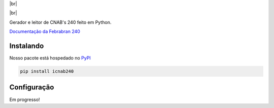 .. |br| raw:: html

  <br/>

|br|

.. container::

    .. image:: https://img.shields.io/pypi/v/icnab240
       :target: https://pypi.org/project/icnab240/
       :alt: PyPI Version
       :height: 23
    .. image:: https://img.shields.io/pypi/pyversions/icnab240
       :target: https://pypi.org/project/icnab240/
       :alt: PyPI - Python Version
       :height: 23

.. container::

    .. image:: https://codecov.io/gh/imobanco/zoop-wrapper/branch/master/graph/badge.svg
       :target: https://codecov.io/gh/imobanco/icnab240
       :alt: Coverage
       :height: 21
    .. image:: https://snyk.io/test/github/imobanco/zoop-wrapper/badge.svg?targetFile=requirements.txt
       :target: https://snyk.io/test/github/imobanco/zoop-wrapper?targetFile=requirements.txt
       :alt: Known Vulnerabilities
       :height: 23

.. container::

    .. image:: https://img.shields.io/github/workflow/status/imobanco/icnab240/tests
       :target: https://github.com/imobanco/icnab240/actions?query=workflow%3Atests
       :alt: Test status
       :height: 23
    .. image:: https://readthedocs.org/projects/icnab240/badge/?version=latest
       :target: https://icnab240.readthedocs.io/pt_BR/latest/?badge=latest
       :alt: Documentation Status
       :height: 23
    .. image:: https://img.shields.io/github/license/imobanco/icnab240
       :target: https://github.com/imobanco/icnab240/blob/dev/LICENSE
       :alt: Licença
       :height: 23
    .. image:: https://img.shields.io/github/contributors/imobanco/icnab240
       :target: https://github.com/imobanco/zoop-wrapper/graphs/contributors
       :alt: Contributors
       :height: 23

|br|

Gerador e leitor de CNAB's 240 feito em Python.

`Documentação da Febrabran 240 <https://portal.febraban.org.br/pagina/3053/33/pt-br/layout-240>`_


Instalando
===========

Nosso pacote está hospedado no `PyPI <https://pypi.org/project/icnab240/>`_

.. code-block:: bash

    pip install icnab240


Configuração
==================

Em progresso!
